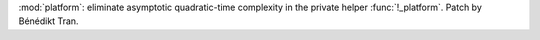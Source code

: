 :mod:`platform`: eliminate asymptotic quadratic-time complexity
in the private helper :func:`!_platform`. Patch by Bénédikt Tran.
